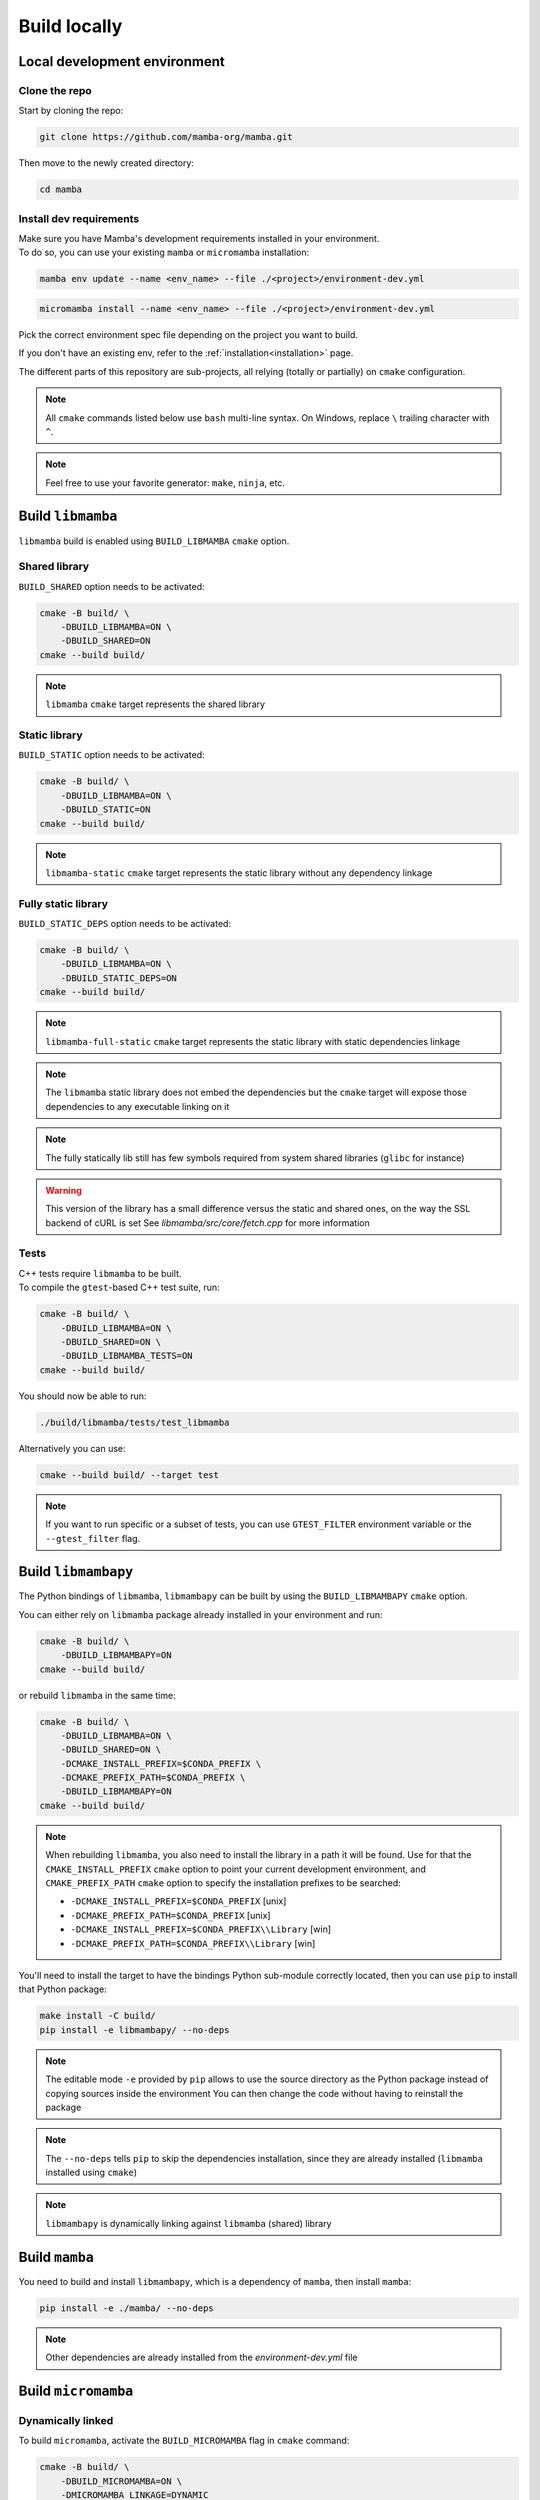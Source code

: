 =============
Build locally
=============

Local development environment
=============================

Clone the repo
**************

Start by cloning the repo:

.. code::

    git clone https://github.com/mamba-org/mamba.git

Then move to the newly created directory:

.. code::

    cd mamba

Install dev requirements
************************

| Make sure you have Mamba's development requirements installed in your environment.
| To do so, you can use your existing ``mamba`` or ``micromamba`` installation:

.. code::

    mamba env update --name <env_name> --file ./<project>/environment-dev.yml

.. code::

    micromamba install --name <env_name> --file ./<project>/environment-dev.yml

Pick the correct environment spec file depending on the project you want to build.

If you don't have an existing env, refer to the :ref:`installation<installation>` page.

The different parts of this repository are sub-projects, all relying (totally or partially) on ``cmake`` configuration.

.. note::
    All ``cmake`` commands listed below use ``bash`` multi-line syntax.
    On Windows, replace ``\`` trailing character with ``^``.

.. note::
    Feel free to use your favorite generator: ``make``, ``ninja``, etc.


Build ``libmamba``
==================

``libmamba`` build is enabled using ``BUILD_LIBMAMBA`` ``cmake`` option.

Shared library
**************

``BUILD_SHARED`` option needs to be activated:

.. code:: bash

    cmake -B build/ \
        -DBUILD_LIBMAMBA=ON \
        -DBUILD_SHARED=ON
    cmake --build build/

.. note::
    ``libmamba`` ``cmake`` target represents the shared library

Static library
**************

``BUILD_STATIC`` option needs to be activated:

.. code:: bash

    cmake -B build/ \
        -DBUILD_LIBMAMBA=ON \
        -DBUILD_STATIC=ON
    cmake --build build/

.. note::
    ``libmamba-static`` ``cmake`` target represents the static library without any dependency linkage

Fully static library
********************

``BUILD_STATIC_DEPS`` option needs to be activated:

.. code:: bash

    cmake -B build/ \
        -DBUILD_LIBMAMBA=ON \
        -DBUILD_STATIC_DEPS=ON
    cmake --build build/

.. note::
    ``libmamba-full-static`` ``cmake`` target represents the static library with static dependencies linkage

.. note::
    The ``libmamba`` static library does not embed the dependencies but the ``cmake`` target will expose those dependencies to any executable linking on it

.. note::
    The fully statically lib still has few symbols required from system shared libraries (``glibc`` for instance)

.. warning::
    This version of the library has a small difference versus the static and shared ones, on the way the SSL backend of cURL is set
    See `libmamba/src/core/fetch.cpp` for more information


Tests
*****

| C++ tests require ``libmamba`` to be built.
| To compile the ``gtest``-based C++ test suite, run:

.. code::

    cmake -B build/ \
        -DBUILD_LIBMAMBA=ON \
        -DBUILD_SHARED=ON \
        -DBUILD_LIBMAMBA_TESTS=ON
    cmake --build build/

You should now be able to run:

.. code::

    ./build/libmamba/tests/test_libmamba

Alternatively you can use:

.. code::

    cmake --build build/ --target test

.. note::
    If you want to run specific or a subset of tests, you can use ``GTEST_FILTER`` environment variable or the ``--gtest_filter`` flag.

Build ``libmambapy``
====================

The Python bindings of ``libmamba``, ``libmambapy`` can be built by using the ``BUILD_LIBMAMBAPY`` ``cmake`` option.

You can either rely on ``libmamba`` package already installed in your environment and run:

.. code:: bash

    cmake -B build/ \
        -DBUILD_LIBMAMBAPY=ON
    cmake --build build/

or rebuild ``libmamba`` in the same time:

.. code:: bash

    cmake -B build/ \
        -DBUILD_LIBMAMBA=ON \
        -DBUILD_SHARED=ON \
        -DCMAKE_INSTALL_PREFIX=$CONDA_PREFIX \
        -DCMAKE_PREFIX_PATH=$CONDA_PREFIX \
        -DBUILD_LIBMAMBAPY=ON
    cmake --build build/

.. note::
    When rebuilding ``libmamba``, you also need to install the library in a path it will be found.
    Use for that the ``CMAKE_INSTALL_PREFIX`` ``cmake`` option to point your current development environment, and ``CMAKE_PREFIX_PATH`` ``cmake`` option to specify the installation prefixes to be searched:

    - ``-DCMAKE_INSTALL_PREFIX=$CONDA_PREFIX`` [unix]
    - ``-DCMAKE_PREFIX_PATH=$CONDA_PREFIX`` [unix]
    - ``-DCMAKE_INSTALL_PREFIX=$CONDA_PREFIX\\Library`` [win]
    - ``-DCMAKE_PREFIX_PATH=$CONDA_PREFIX\\Library`` [win]

You'll need to install the target to have the bindings Python sub-module correctly located, then you can use ``pip`` to install that Python package:

.. code:: bash

    make install -C build/
    pip install -e libmambapy/ --no-deps

.. note::
    The editable mode ``-e`` provided by ``pip`` allows to use the source directory as the Python package instead of copying sources inside the environment
    You can then change the code without having to reinstall the package

.. note::
    The ``--no-deps`` tells ``pip`` to skip the dependencies installation, since they are already installed (``libmamba`` installed using ``cmake``)

.. note::
    ``libmambapy`` is dynamically linking against ``libmamba`` (shared) library


Build ``mamba``
===============

You need to build and install ``libmambapy``, which is a dependency of ``mamba``, then install ``mamba``:

.. code::

    pip install -e ./mamba/ --no-deps

.. note::
    Other dependencies are already installed from the `environment-dev.yml` file


Build ``micromamba``
====================

Dynamically linked
******************

To build ``micromamba``, activate the ``BUILD_MICROMAMBA`` flag in ``cmake`` command:

.. code:: bash

    cmake -B build/ \
        -DBUILD_MICROMAMBA=ON \
        -DMICROMAMBA_LINKAGE=DYNAMIC
    cmake --build build/

or rebuild ``libmamba`` in the same time:

.. code:: bash

    cmake -B build/ \
        -DBUILD_LIBMAMBA=ON \
        -DBUILD_SHARED=ON \
        -DCMAKE_INSTALL_PREFIX=$CONDA_PREFIX \
        -DCMAKE_PREFIX_PATH=$CONDA_PREFIX \
        -DBUILD_MICROMAMBA=ON \
        -DMICROMAMBA_LINKAGE=DYNAMIC
    cmake --build build/

.. note::
    If you need to install, use the ``CMAKE_INSTALL_PREFIX`` ``cmake`` option to point your current development environment:

    - ``-DCMAKE_INSTALL_PREFIX=$CONDA_PREFIX`` [unix]
    - ``-DCMAKE_INSTALL_PREFIX=$CONDA_PREFIX\\Library`` [win]

    You may need to use the ``CMAKE_PREFIX_PATH`` ``cmake`` option as well, to specify the installation prefixes to be searched:

    - ``-DCMAKE_PREFIX_PATH=$CONDA_PREFIX`` [unix]
    - ``-DCMAKE_PREFIX_PATH=$CONDA_PREFIX\\Library`` [win]

.. note::
    ``micromamba`` will be dynamically linked against ``libmamba`` and all its dependencies (``libsolv``, ``libarchive``, etc.)

.. note::
    ``MICROMAMBA_LINKAGE`` default value is ``DYNAMIC``

Statically linked
*****************

You can also build ``micromamba`` statically linked against ``libmamba``:

.. code:: bash

    cmake -B build/ \
        -DBUILD_MICROMAMBA=ON \
        -DMICROMAMBA_LINKAGE=STATIC
    cmake --build build/

or with ``libmamba``:

.. code:: bash

    cmake -B build/ \
        -DBUILD_LIBMAMBA=ON \
        -DBUILD_STATIC=ON \
        -DCMAKE_INSTALL_PREFIX=$CONDA_PREFIX \
        -DCMAKE_PREFIX_PATH=$CONDA_PREFIX \
        -DBUILD_MICROMAMBA=ON \
        -DMICROMAMBA_LINKAGE=STATIC
    cmake --build build/

.. note::
    ``MICROMAMBA_LINKAGE`` default value is ``DYNAMIC``

.. note::
    ``micromamba`` will be then statically linked against ``libmamba`` but still dynamically linked against all its dependencies (``libsolv``, ``libarchive``, etc.)

Fully statically linked
***********************

``micromamba`` can be built as a fully statically linked executable. For that, you need to install extra requirements:

.. code::

    micromamba install --name <env_name> --file ./libmamba/environment-static-dev.yml

It will install the development version of dependencies, including static libraries.

Now you can run ``cmake`` with the additional flag ``MICROMAMBA_STATIC_DEPS`` turned on:

.. code:: bash

    cmake -B build/ \
        -DBUILD_MICROMAMBA=ON \
        -DMICROMAMBA_LINKAGE=FULL_STATIC
    cmake --build build/

or with ``libmamba``:

.. code:: bash

    cmake -B build/ \
        -DBUILD_LIBMAMBA=ON \
        -DBUILD_STATIC_DEPS=ON \
        -DBUILD_MICROMAMBA=ON \
        -DMICROMAMBA_LINKAGE=FULL_STATIC
    cmake --build build/

Tests
*****

In order to run the Python-based test suite, you need to set the following environment variables:

.. code::

    export TEST_MAMBA_EXE=build/micromamba/micromamba
    export MAMBA_ROOT_PREFIX=YOUR_MICROMAMBA_ROOT_PREFIX

Then, you should be able to run the tests:

.. code::

    pytest micromamba/tests/

Since running all the tests would take a great amount of time, you could choose to run only a specific test.
To launch ``test_env`` for example, you can run:

.. code::

    pytest micromamba/tests/test_env.py

.. note::
    You could also use ``pytest`` ``-k`` option to filter by test full name or substring.
